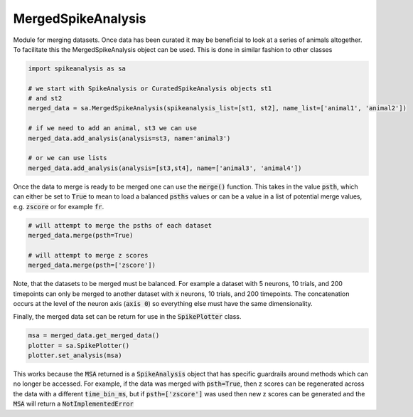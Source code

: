 MergedSpikeAnalysis
===================

Module for merging datasets. Once data has been curated it may be beneficial to look at a series of 
animals altogether. To facilitate this the MergedSpikeAnalysis object can be used. This is done in
similar fashion to other classes

.. code-block:: python

    import spikeanalysis as sa

    # we start with SpikeAnalysis or CuratedSpikeAnalysis objects st1
    # and st2
    merged_data = sa.MergedSpikeAnalysis(spikeanalysis_list=[st1, st2], name_list=['animal1', 'animal2'])

    # if we need to add an animal, st3 we can use
    merged_data.add_analysis(analysis=st3, name='animal3')

    # or we can use lists
    merged_data.add_analysis(analysis=[st3,st4], name=['animal3', 'animal4'])

Once the data to merge is ready to be merged one can use the :code:`merge()` function. This takes
in the value :code:`psth`, which can either be set to :code:`True` to mean to load a balanced 
:code:`psths` values or can be a value in a list of potential merge values, e.g. :code:`zscore` or
for example :code:`fr`.

.. code-block:: python

    # will attempt to merge the psths of each dataset
    merged_data.merge(psth=True)

    # will attempt to merge z scores
    merged_data.merge(psth=['zscore'])

Note, that the datasets to be merged must be balanced. For example a dataset with 5 neurons,
10 trials, and 200 timepoints can only be merged to another dataset with :code:`x` neurons, 10 
trials, and 200 timepoints. The concatenation occurs at the level of the neuron axis (:code:`axis 0`)
so everything else must have the same dimensionality.

Finally, the merged data set can be return for use in the :code:`SpikePlotter` class.

.. code-block:: python

    msa = merged_data.get_merged_data()
    plotter = sa.SpikePlotter()
    plotter.set_analysis(msa)

This works because the :code:`MSA` returned is a :code:`SpikeAnalysis` object that has specific
guardrails around methods which can no longer be accessed. For example, if the data was merged with
:code:`psth=True`, then z scores can be regenerated across the data with a different :code:`time_bin_ms`,
but if :code:`psth=['zscore']` was used then new z scores can be generated and the :code:`MSA` will
return a :code:`NotImplementedError`